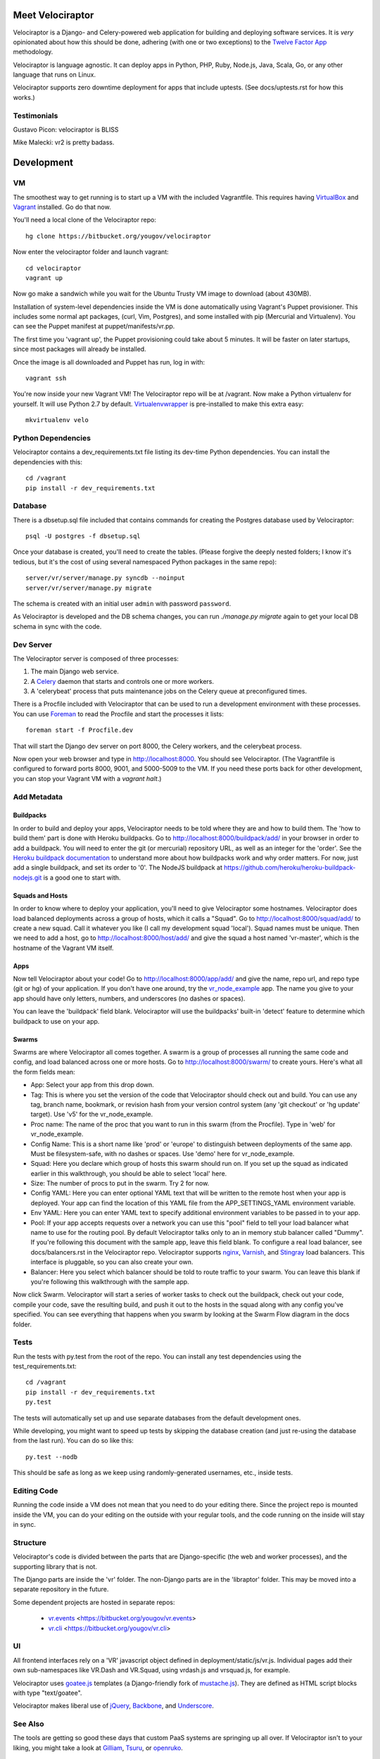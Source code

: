 Meet Velociraptor
=================

Velociraptor is a Django- and Celery-powered web application for building and
deploying software services.  It is *very* opinionated about how this should be
done, adhering (with one or two exceptions) to the `Twelve Factor App`_
methodology.

Velociraptor is language agnostic.  It can deploy apps in Python, PHP, Ruby,
Node.js, Java, Scala, Go, or any other language that runs on Linux.

Velociraptor supports zero downtime deployment for apps that include uptests.
(See docs/uptests.rst for how this works.)

Testimonials
~~~~~~~~~~~~

Gustavo Picon: velociraptor is BLISS

Mike Malecki: vr2 is pretty badass.

Development
===========

VM
~~

The smoothest way to get running is to start up a VM with the included
Vagrantfile.  This requires having VirtualBox_ and Vagrant_ installed.
Go do that now.

You'll need a local clone of the Velociraptor repo::

    hg clone https://bitbucket.org/yougov/velociraptor

Now enter the velociraptor folder and launch vagrant::

    cd velociraptor
    vagrant up

Now go make a sandwich while you wait for the Ubuntu Trusty VM image to
download (about 430MB).

Installation of system-level dependencies inside the VM is done automatically
using Vagrant's Puppet provisioner.  This includes some normal apt packages,
(curl, Vim, Postgres), and some installed with pip (Mercurial and Virtualenv).
You can see the Puppet manifest at puppet/manifests/vr.pp.

The first time you 'vagrant up', the Puppet provisioning could take about
5 minutes.  It will be faster on later startups, since most packages will
already be installed.

Once the image is all downloaded and Puppet has run, log in with::

    vagrant ssh

You're now inside your new Vagrant VM!  The Velociraptor repo will be at
/vagrant.  Now make a Python virtualenv for yourself.  It will use Python 2.7
by default.  Virtualenvwrapper_ is pre-installed to make this extra easy::

    mkvirtualenv velo

Python Dependencies
~~~~~~~~~~~~~~~~~~~

Velociraptor contains a dev_requirements.txt file listing its dev-time Python
dependencies.  You can install the dependencies with this::

    cd /vagrant
    pip install -r dev_requirements.txt

Database
~~~~~~~~

There is a dbsetup.sql file included that contains commands for creating the
Postgres database used by Velociraptor::

    psql -U postgres -f dbsetup.sql

Once your database is created, you'll need to create the tables.  (Please
forgive the deeply nested folders; I know it's tedious, but it's the cost of
using several namespaced Python packages in the same repo)::

    server/vr/server/manage.py syncdb --noinput
    server/vr/server/manage.py migrate

The schema is created with an initial user ``admin`` with password ``password``.

As Velociraptor is developed and the DB schema changes, you can run
`./manage.py migrate` again to get your local DB schema in sync with the code.

Dev Server
~~~~~~~~~~

The Velociraptor server is composed of three processes:

1. The main Django web service.
2. A Celery_ daemon that starts and controls one or more workers.
3. A 'celerybeat' process that puts maintenance jobs on the Celery queue at
   preconfigured times.

There is a Procfile included with Velociraptor that can be used to run a
development environment with these processes. You can use Foreman_ to
read the Procfile and start the processes it lists::

    foreman start -f Procfile.dev

That will start the Django dev server on port 8000, the Celery workers, and the
celerybeat process.

Now open your web browser and type in http://localhost:8000.  You should see
Velociraptor.  (The Vagrantfile is configured to forward ports 8000, 9001, and
5000-5009 to the VM.  If you need these ports back for other development, you
can stop your Vagrant VM with a `vagrant halt`.)

Add Metadata
~~~~~~~~~~~~

Buildpacks
----------

In order to build and deploy your apps, Velociraptor needs to be told where
they are and how to build them.  The 'how to build them' part is done with
Heroku buildpacks.  Go to http://localhost:8000/buildpack/add/
in your browser in order to add a buildpack.  You will need to enter the git
(or mercurial) repository URL, as well as an integer for the 'order'.  See the
`Heroku buildpack documentation`_ to understand more about how buildpacks work
and why order matters.  For now, just add a single buildpack, and set its order
to '0'.  The NodeJS buildpack at
https://github.com/heroku/heroku-buildpack-nodejs.git is a good one to start
with.

Squads and Hosts
----------------

In order to know where to deploy your application, you'll need to give
Velociraptor some hostnames.  Velociraptor does load balanced deployments
across a group of hosts, which it calls a "Squad".  Go to
http://localhost:8000/squad/add/ to create a new squad.  Call it whatever you
like (I call my development squad 'local').  Squad names must be
unique.  Then we need to add a host, go to http://localhost:8000/host/add/ and
give the squad a host named 'vr-master', which is the hostname of the Vagrant
VM itself.

Apps
----

Now tell Velociraptor about your code!  Go to http://localhost:8000/app/add/
and give the name, repo url, and repo type (git or hg) of your application.  If
you don't have one around, try the vr_node_example_ app.  The name you give to
your app should have only letters, numbers, and underscores (no dashes or
spaces).

You can leave the 'buildpack' field blank.  Velociraptor will use the
buildpacks' built-in 'detect' feature to determine which buildpack to use on
your app.

Swarms
------

Swarms are where Velociraptor all comes together.  A swarm is a group of
processes all running the same code and config, and load balanced across one or
more hosts.  Go to http://localhost:8000/swarm/ to create yours.  Here's what
all the form fields mean:

- App: Select your app from this drop down.
- Tag: This is where you set the version of the code that Velociraptor should
  check out and build.  You can use any tag, branch name, bookmark, or revision
  hash from your version control system (any 'git
  checkout' or 'hg update' target). Use 'v5' for the vr_node_example.
- Proc name: The name of the proc that you want to run in this swarm (from the
  Procfile).  Type in 'web' for vr_node_example.
- Config Name: This is a short name like 'prod' or 'europe' to distinguish
  between deployments of the same app. Must be filesystem-safe, with no dashes
  or spaces.  Use 'demo' here for vr_node_example.
- Squad: Here you declare which group of hosts this swarm should run on.  If
  you set up the squad as indicated earlier in this walkthrough, you should be
  able to select 'local' here.
- Size: The number of procs to put in the swarm.  Try 2 for now.
- Config YAML: Here you can enter optional YAML text that will be written to
  the remote host when your app is deployed.  Your app can find the location of
  this YAML file from the APP_SETTINGS_YAML environment variable.
- Env YAML: Here you can enter YAML text to specify additional environment
  variables to be passed in to your app.
- Pool: If your app accepts requests over a network you can use this "pool"
  field to tell your load balancer what name to use for the routing pool.  By
  default Velociraptor talks only to an in memory stub balancer called "Dummy".
  If you're following this document with the sample app, leave this field
  blank.
  To configure a real load balancer, see docs/balancers.rst in the Velociraptor
  repo.  Velociraptor supports nginx_, Varnish_, and Stingray_ load balancers.
  This interface is pluggable, so you can also create your own.
- Balancer: Here you select which balancer should be told to route traffic to
  your swarm.  You can leave this blank if you're following this walkthrough
  with the sample app.

Now click Swarm.  Velociraptor will start a series of worker tasks to check out
the buildpack, check out your code, compile your code, save the resulting
build, and push it out to the hosts in the squad along with any config you've
specified.  You can see everything that happens when you swarm
by looking at the Swarm Flow diagram in the docs folder.


Tests
~~~~~

Run the tests with py.test from the root of the repo.  You can install
any test dependencies using the test_requirements.txt::

    cd /vagrant
    pip install -r dev_requirements.txt
    py.test

The tests will automatically set up and use separate databases from the default
development ones.

While developing, you might want to speed up tests by skipping the database
creation (and just re-using the database from the last run).  You can do so
like this::

    py.test --nodb

This should be safe as long as we keep using randomly-generated usernames,
etc., inside tests.

Editing Code
~~~~~~~~~~~~

Running the code inside a VM does not mean that you need to do your editing
there.  Since the project repo is mounted inside the VM, you can do your
editing on the outside with your regular tools, and the code running on the
inside will stay in sync.

Structure
~~~~~~~~~

Velociraptor's code is divided between the parts that are Django-specific (the
web and worker processes), and the supporting library that is not.

The Django parts are inside the 'vr' folder.  The non-Django parts are in
the 'libraptor' folder.  This may be moved into a separate repository in the
future.

Some dependent projects are hosted in separate repos:

 - `vr.events`_ <https://bitbucket.org/yougov/vr.events>
 - `vr.cli`_ <https://bitbucket.org/yougov/vr.cli>

UI
~~

All frontend interfaces rely on a 'VR' javascript object defined in
deployment/static/js/vr.js.  Individual pages add their own sub-namespaces like
VR.Dash and VR.Squad, using vrdash.js and vrsquad.js, for example.

Velociraptor uses goatee.js_ templates (a Django-friendly fork of
mustache.js_). They are defined as HTML script blocks with type "text/goatee".

Velociraptor makes liberal use of jQuery_, Backbone_, and Underscore_.


See Also
~~~~~~~~

The tools are getting so good these days that custom PaaS systems are springing
up all over.  If Velociraptor isn't to your liking, you might take a look at
Gilliam_, Tsuru_, or openruko_.

Contact
~~~~~~~

You can ask questions about Velociraptor here:

IRC: #velociraptor on Freenode
Google Group: https://groups.google.com/forum/?fromgroups#!forum/velociraptor-dev

.. _Twelve Factor App: http://www.12factor.net/
.. _Vagrant: http://vagrantup.com/v1/docs/getting-started/index.html
.. _VirtualBox: http://www.virtualbox.org/wiki/Downloads
.. _Foreman: http://ddollar.github.com/foreman/
.. _Virtualenvwrapper: http://www.doughellmann.com/docs/virtualenvwrapper/
.. _South: http://south.aeracode.org/
.. _Celery: http://celeryproject.org/
.. _goatee.js: https://github.com/btubbs/goatee.js
.. _mustache.js: https://github.com/janl/mustache.js
.. _jQuery: http://jquery.com/
.. _Backbone: http://backbonejs.org/
.. _Underscore: http://underscorejs.org/
.. _Google Group: https://groups.google.com/forum/?fromgroups#!forum/velociraptor-dev
.. _Gilliam: http://gilliam.github.io/
.. _Tsuru: http://docs.tsuru.io/en/latest/
.. _openruko: https://github.com/openruko
.. _vr_node_example: https://bitbucket.org/btubbs/vr_node_example
.. _nginx: http://wiki.nginx.org/Main
.. _Varnish: https://www.varnish-cache.org/
.. _Stingray: http://www.riverbed.com/products-solutions/products/application-delivery-stingray/
.. _Heroku buildpack documentation: https://devcenter.heroku.com/articles/buildpacks
.. _vr.cli: https://bitbucket.org/yougov/vr.cli
.. _vr.events: https://bitbucket.org/yougov/vr.events
